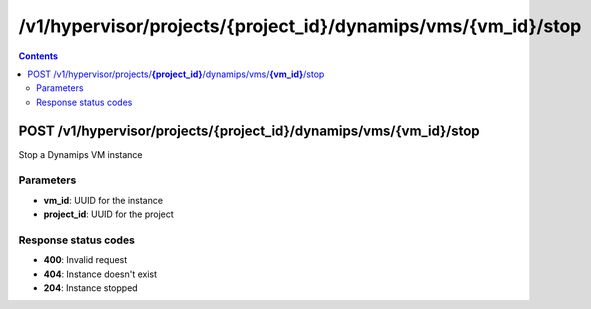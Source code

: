 /v1/hypervisor/projects/{project_id}/dynamips/vms/{vm_id}/stop
------------------------------------------------------------------------------------------------------------------------------------------

.. contents::

POST /v1/hypervisor/projects/**{project_id}**/dynamips/vms/**{vm_id}**/stop
~~~~~~~~~~~~~~~~~~~~~~~~~~~~~~~~~~~~~~~~~~~~~~~~~~~~~~~~~~~~~~~~~~~~~~~~~~~~~~~~~~~~~~~~~~~~~~~~~~~~~~~~~~~~~~~~~~~~~~~~~~~~~~~~~~~~~~~~~~~~~~~~~~~~~~~~~~~~~~
Stop a Dynamips VM instance

Parameters
**********
- **vm_id**: UUID for the instance
- **project_id**: UUID for the project

Response status codes
**********************
- **400**: Invalid request
- **404**: Instance doesn't exist
- **204**: Instance stopped

